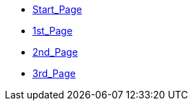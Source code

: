 * xref:index.adoc[Start_Page]
* xref:1st_Page.adoc[1st_Page]
* xref:2nd_Page.adoc[2nd_Page]
* xref:3rd_Page.adoc[3rd_Page]
